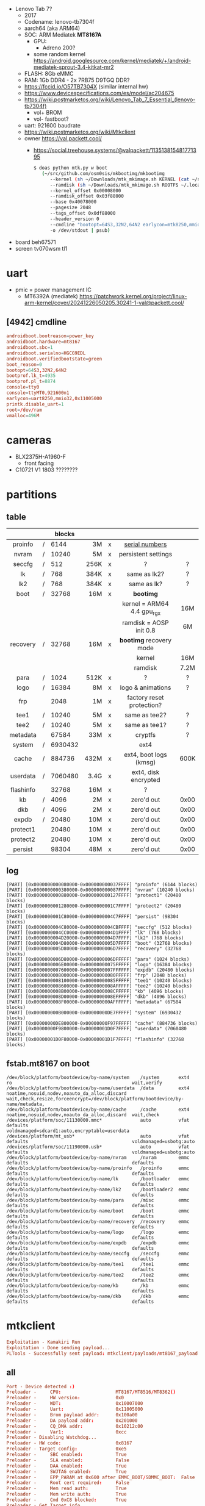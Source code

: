 - Lenovo Tab 7?
  - 2017
  - Codename: lenovo-tb7304f
  - aarch64 (aka ARM64)
  - SOC: ARM Mediatek *MT8167A*
    - GPU:
      - Adreno 200?
    - some random kernel https://android.googlesource.com/kernel/mediatek/+/android-mediatek-sprout-3.4-kitkat-mr2
  - FLASH: 8Gb eMMC
  - RAM: 1Gb DDR4 - 2x 7RB75 D9TGQ DDR?
  - https://fccid.io/O57TB7304X (similar internal hw)
  - https://www.devicespecifications.com/es/model/ac204675
  - https://wiki.postmarketos.org/wiki/Lenovo_Tab_7_Essential_(lenovo-tb7304f)
    - vol+ BROM
    - vol- fastboot?
  - uart: 921600 baudrate
  - https://wiki.postmarketos.org/wiki/Mtkclient
  - owner https://val.packett.cool/
    - https://social.treehouse.systems/@valpackett/113513815481771395
      #+begin_src sh
        $ doas python mtk.py w boot
           (~/src/github.com/osm0sis/mkbootimg/mkbootimg
              --kernel (sh ~/Downloads/mtk_mkimage.sh KERNEL (cat ~/src/git.kernel.org/pub/scm/linux/kernel/git/next/linux-next/arch/arm64/boot/{Image.gz,dts/mediatek/mt8167-lenovo-tb7304f.dtb} | psub) /dev/stdout | psub)
              --ramdisk (sh ~/Downloads/mtk_mkimage.sh ROOTFS ~/.local/var/pmbootstrap/chroot_rootfs_Lenovo-tb7304f/boot/initramfs /dev/stdout | psub)
              --kernel_offset 0x00008000
              --ramdisk_offset 0x03f88000
              --base 0x40078000
              --pagesize 2048
              --tags_offset 0x0df88000
              --header_version 0
              --cmdline "bootopt=64S3,32N2,64N2 earlycon=mtk8250,mmio32,0x11005000 console=ttyS0,921600n1"
              -o /dev/stdout | psub)
      #+end_src

- board beh67571
- screen tv070wsm tl1

* uart

- pmic = power management IC
  - MT6392A (mediatek) https://patchwork.kernel.org/project/linux-arm-kernel/cover/20241226050205.30241-1-val@packett.cool/

** [4942] cmdline

#+begin_src conf
  androidboot.bootreason=power_key
  androidboot.hardware=mt8167
  androidboot.sbc=1
  androidboot.serialno=HGCG9EDL
  androidboot.verifiedbootstate=green
  boot_reason=0
  bootopt=64S3,32N2,64N2
  bootprof.lk_t=4935
  bootprof.pl_t=8874
  console=tty0
  console=ttyMT0,921600n1
  earlycon=uart8250,mmio32,0x11005000
  printk.disable_uart=1
  root=/dev/ram
  vmalloc=496M
#+end_src

* cameras

- BLX2375H-A1960-F
  - front facing
- C10721 V1 1803 ????????

* partitions

** table
|-----------+---+---------+------+---+----------------------------+------|
|    <c>    |   |         |  <r> |   |            <c>             | <c>  |
|           |   |  blocks |      |   |                            |      |
|-----------+---+---------+------+---+----------------------------+------|
|  proinfo  | / |    6144 |   3M | x |       [[https://github.com/AlikornSause/Notes-on-QIN-F21-PRO/blob/main/README.md][serial numbers]]       |      |
|   nvram   | / |   10240 |   5M | x |    persistent settings     |      |
|  seccfg   | / |     512 | 256K | x |             ?              |  ?   |
|    lk     | / |     768 | 384K | x |        same as lk2?        |  ?   |
|    lk2    | / |     768 | 384K | x |        same as lk?         |  ?   |
|   boot    | / |   32768 |  16M | x |         *bootimg*          |      |
|           |   |         |      |   | kernel = ARM64 4.4 gpu_rgx | 16M  |
|           |   |         |      |   |  ramdisk = AOSP init 0.8   |  6M  |
| recovery  | / |   32768 |  16M | x |  *bootimg* recovery mode   |      |
|           |   |         |      |   |           kernel           | 16M  |
|           |   |         |      |   |          ramdisk           | 7.2M |
|   para    | / |    1024 | 512K | x |             ?              |  ?   |
|   logo    | / |   16384 |   8M | x |     logo & animations      |  ?   |
|    frp    |   |    2048 |   1M | x | factory reset protection?  |      |
|   tee1    | / |   10240 |   5M | x |       same as tee2?        |  ?   |
|   tee2    | / |   10240 |   5M | x |       same as tee1?        |  ?   |
| metadata  |   |   67584 |  33M | x |          cryptfs           |  ?   |
|  system   | / | 6930432 |      |   |            ext4            |      |
|   cache   | / |  884736 | 432M | x |   ext4, boot logs (kmsg)   | 600K |
| userdata  | / | 7060480 | 3.4G | x |    ext4, disk encrypted    |      |
| flashinfo |   |   32768 |  16M | x |             ?              |      |
|    kb     | / |    4096 |   2M | x |         zero'd out         | 0x00 |
|    dkb    | / |    4096 |   2M | x |         zero'd out         | 0x00 |
|   expdb   | / |   20480 |  10M | x |         zero'd out         | 0x00 |
| protect1  |   |   20480 |  10M | x |         zero'd out         | 0x00 |
| protect2  |   |   20480 |  10M | x |         zero'd out         | 0x00 |
|  persist  |   |   98304 |  48M | x |         zero'd out         | 0x00 |
|-----------+---+---------+------+---+----------------------------+------|

** log

#+begin_src
[PART] [0x0000000000080000-0x000000000037FFFF] "proinfo" (6144 blocks)
[PART] [0x0000000000380000-0x000000000087FFFF] "nvram" (10240 blocks)
[PART] [0x0000000000880000-0x000000000127FFFF] "protect1" (20480 blocks)
[PART] [0x0000000001280000-0x0000000001C7FFFF] "protect2" (20480 blocks)
[PART] [0x0000000001C80000-0x0000000004C7FFFF] "persist" (98304 blocks)
[PART] [0x0000000004C80000-0x0000000004CBFFFF] "seccfg" (512 blocks)
[PART] [0x0000000004CC0000-0x0000000004D1FFFF] "lk" (768 blocks)
[PART] [0x0000000004D20000-0x0000000004D7FFFF] "lk2" (768 blocks)
[PART] [0x0000000004D80000-0x0000000005D7FFFF] "boot" (32768 blocks)
[PART] [0x0000000005D80000-0x0000000006D7FFFF] "recovery" (32768 blocks)
[PART] [0x0000000006D80000-0x0000000006DFFFFF] "para" (1024 blocks)
[PART] [0x0000000006E00000-0x00000000075FFFFF] "logo" (16384 blocks)
[PART] [0x0000000007600000-0x0000000007FFFFFF] "expdb" (20480 blocks)
[PART] [0x0000000008000000-0x00000000080FFFFF] "frp" (2048 blocks)
[PART] [0x0000000008100000-0x00000000085FFFFF] "tee1" (10240 blocks)
[PART] [0x0000000008600000-0x0000000008AFFFFF] "tee2" (10240 blocks)
[PART] [0x0000000008B00000-0x0000000008CFFFFF] "kb" (4096 blocks)
[PART] [0x0000000008D00000-0x0000000008EFFFFF] "dkb" (4096 blocks)
[PART] [0x0000000008F00000-0x000000000AFFFFFF] "metadata" (67584 blocks)
[PART] [0x000000000B000000-0x00000000DE7FFFFF] "system" (6930432 blocks)
[PART] [0x00000000DE800000-0x00000000F97FFFFF] "cache" (884736 blocks)
[PART] [0x00000000F9800000-0x00000001D0F7FFFF] "userdata" (7060480 blocks)
[PART] [0x00000001D0F80000-0x00000001D1F7FFFF] "flashinfo" (32768 blocks)
#+end_src

** fstab.mt8167 on boot

#+begin_src
/dev/block/platform/bootdevice/by-name/system    /system       ext4  ro                                            wait,verify
/dev/block/platform/bootdevice/by-name/userdata  /data         ext4  noatime,nosuid,nodev,noauto_da_alloc,discard  wait,check,resize,forceencrypt=/dev/block/platform/bootdevice/by-name/metadata,
/dev/block/platform/bootdevice/by-name/cache     /cache        ext4  noatime,nosuid,nodev,noauto_da_alloc,discard  wait,check
/devices/platform/soc/11130000.mmc*              auto          vfat  defaults                                      voldmanaged=sdcard1:auto,encryptable=userdata
/devices/platform/mt_usb*                        auto          vfat  defaults                                      voldmanaged=usbotg:auto
/devices/platform/soc/11190000.usb*              auto          vfat  defaults                                      voldmanaged=usbotg:auto
/dev/block/platform/bootdevice/by-name/nvram     /nvram        emmc  defaults                                      defaults
/dev/block/platform/bootdevice/by-name/proinfo   /proinfo      emmc  defaults                                      defaults
/dev/block/platform/bootdevice/by-name/lk        /bootloader   emmc  defaults                                      defaults
/dev/block/platform/bootdevice/by-name/lk2       /bootloader2  emmc  defaults                                      defaults
/dev/block/platform/bootdevice/by-name/para      /misc         emmc  defaults                                      defaults
/dev/block/platform/bootdevice/by-name/boot      /boot         emmc  defaults                                      defaults
/dev/block/platform/bootdevice/by-name/recovery  /recovery     emmc  defaults                                      defaults
/dev/block/platform/bootdevice/by-name/logo      /logo         emmc  defaults                                      defaults
/dev/block/platform/bootdevice/by-name/expdb     /expdb        emmc  defaults                                      defaults
/dev/block/platform/bootdevice/by-name/seccfg    /seccfg       emmc  defaults                                      defaults
/dev/block/platform/bootdevice/by-name/tee1      /tee1         emmc  defaults                                      defaults
/dev/block/platform/bootdevice/by-name/tee2      /tee2         emmc  defaults                                      defaults
/dev/block/platform/bootdevice/by-name/kb        /kb           emmc  defaults                                      defaults
/dev/block/platform/bootdevice/by-name/dkb       /dkb          emmc  defaults                                      defaults
#+end_src

* mtkclient

#+begin_src conf
Exploitation - Kamakiri Run
Exploitation - Done sending payload...
PLTools - Successfully sent payload: mtkclient/payloads/mt8167_payload.bin
#+end_src

** all
#+begin_src conf
Port - Device detected :)
Preloader -     CPU:                    MT8167/MT8516/MT8362()
Preloader -     HW version:             0x0
Preloader -     WDT:                    0x10007000
Preloader -     Uart:                   0x11005000
Preloader -     Brom payload addr:      0x100a00
Preloader -     DA payload addr:        0x201000
Preloader -     CQ_DMA addr:            0x10212c00
Preloader -     Var1:                   0xcc
Preloader - Disabling Watchdog...
Preloader - HW code:                    0x8167
Preloader - Target config:              0xe5
Preloader -     SBC enabled:            True
Preloader -     SLA enabled:            False
Preloader -     DAA enabled:            True
Preloader -     SWJTAG enabled:         True
Preloader -     EPP_PARAM at 0x600 after EMMC_BOOT/SDMMC_BOOT:  False
Preloader -     Root cert required:     False
Preloader -     Mem read auth:          True
Preloader -     Mem write auth:         True
Preloader -     Cmd 0xC8 blocked:       True
Preloader - Get Target info
Preloader - BROM mode detected.
Preloader -     HW subcode:             0x8a00
Preloader -     HW Ver:                 0xcb00
Preloader -     SW Ver:                 0x1
Preloader - ME_ID:                      1EB73236D05F44623CAD903271D93952
Preloader - SOC_ID:                     0000000000000000000000000000000000000000000000000000000000000000
Preloader
Preloader - [LIB]: Auth file is required. Use --auth option.
DaHandler - Device is protected.
DaHandler - Device is in BROM-Mode. Bypassing security.
PLTools - Loading payload from mt8167_payload.bin, 0x264 bytes
Exploitation - Kamakiri Run
Exploitation - Done sending payload...
PLTools - Successfully sent payload: /home/sendai/projects/thirdparty/mkt/venv/lib/python3.10/site-packages/mtkclient/payloads/mt8167_payload.bin


Port - Device detected :)
DaHandler
DaHandler - [LIB]: Device is in BROM mode. No preloader given, trying to dump preloader from ram.
DAXFlash - Uploading xflash stage 1 from MTK_DA_V5.bin
XFlashExt - Patching da1 ...
Mtk - Patched "Patched loader msg" in preloader
Mtk - Patched "hash_check" in preloader
Mtk - Patched "Patched loader msg" in preloader
Mtk - Patched "get_vfy_policy" in preloader
XFlashExt - Patching da2 ...
XFlashExt - Security check patched
XFlashExt - SBC patched to be disabled
XFlashExt - Register read/write not allowed patched
DAXFlash - Successfully uploaded stage 1, jumping ..
Preloader - Jumping to 0x200000
Preloader - Jumping to 0x200000: ok.
DAXFlash - Successfully received DA sync
DAXFlash - Sending emi data ...
DAXFlash - DRAM setup passed.
DAXFlash - Sending emi data succeeded.
DAXFlash - Uploading stage 2...
DAXFlash - Upload data was accepted. Jumping to stage 2...
DAXFlash - Boot to succeeded.
DAXFlash - Successfully uploaded stage 2
DAXFlash - DA SLA is disabled
DAXFlash - EMMC FWVer:      0x0
DAXFlash - EMMC ID:         H8G4a2
DAXFlash - EMMC CID:        90014a483847346132a5043b046b9449
DAXFlash - EMMC Boot1 Size: 0x400000
DAXFlash - EMMC Boot2 Size: 0x400000
DAXFlash - EMMC GP1 Size:   0x0
DAXFlash - EMMC GP2 Size:   0x0
DAXFlash - EMMC GP3 Size:   0x0
DAXFlash - EMMC GP4 Size:   0x0
DAXFlash - EMMC RPMB Size:  0x400000
DAXFlash - EMMC USER Size:  0x1d2000000
DAXFlash - HW-CODE         : 0x8167
DAXFlash - HWSUB-CODE      : 0x8A00
DAXFlash - HW-VERSION      : 0xCB00
DAXFlash - SW-VERSION      : 0x1
DAXFlash - CHIP-EVOLUTION  : 0x0
DAXFlash - DA-VERSION      : 1.0
DAXFlash - Reconnecting to stage2 with higher speed
DeviceClass - [Errno 2] Entity not found
DAXFlash - Connected to stage2 with higher speed
DAXFlash - Extensions were accepted. Jumping to extensions...
DAXFlash - Boot to succeeded.
DAXFlash - DA Extensions successfully added
DaHandler - Requesting available partitions ....
#+end_src

* /system

- toybox based (130 bins) "-0b95e297be7b-android"
- android's toolbox based https://android.googlesource.com/platform/system/core/+/froyo/toolbox
  #+begin_src
   ./dd           ->  toolbox
   ./getevent     ->  toolbox
   ./iftop        ->  toolbox
   ./ioctl        ->  toolbox
   ./log          ->  toolbox
   ./nandread     ->  toolbox
   ./newfs_msdos  ->  toolbox
   ./prlimit      ->  toolbox
   ./ps           ->  toolbox
   ./sendevent    ->  toolbox
   ./start        ->  toolbox
   ./stop         ->  toolbox
   ./top          ->  toolbox
  #+end_src
- apks https://xdaforums.com/t/basicdreams-apk-does-what.2507764/

|--------------+-----------------------|
|     <c>      |          <c>          |
|     app/     |        apks ?         |
|     bin/     | executables (no init) |
|    data/     |  recovery_rootcheck   |
|     etc/     |                       |
|   etc/init   |          .rc          |
|  fake-libs/  |       libart.so       |
| fake-libs64/ |       libart.so       |
|    fonts/    |         .ttf          |
|  framework/  |         .jar          |
|     lib/     |          .so          |
|    lib64/    |          .so          |
|    media/    | ringtones, exit video |
|  priv-app/   |         apks          |
|     tts/     |    language packs?    |
|     usr/     |        share?         |
|   vendor/    |                       |
|    xbin/     |   dexlist, tcpdump    |
|--------------+-----------------------|

* /system/vendor

- /app/ seems to be all stuff that Lenovo left ready for this particular device

|-------------+-----------------------------------------|
|     <c>     |                   <c>                   |
|    app/     |                  apks                   |
|   *bin/*    |           less generic stuff            |
|    data/    | *ProjectConfig.mk* (linux? android NDK? |
|    etc/     |                                         |
| etc/gallery |                  apks                   |
|  firmware/  |                  blobs                  |
| framework/  |                                         |
|    lib/     |                   .so                   |
|   lib64/    |                   .so                   |
|   media/    |                    ?                    |
|  operator/  |                  apks                   |
|   plugin/   |      apk - com.mediatek.fwk.plugin      |
|  priv-app/  |                  apks                   |
|    res/     |              stock photos               |
|-------------+-----------------------------------------|

- etc/custom.conf - template for browser user agents, ssids

** etc/LenovoSuite_pad_row_170519.iso

#+begin_src
-r-xr-xr-x 1 root   root         47 ago 17  2015 Autorun.inf
-r-xr-xr-x 1 root   root     699016 jun  3  2016 Lenovo_Suite.exe
-r-xr-xr-x 1 root   root    9864461 may 19  2017 LenovoUsbDriver_autorun_1.1.49_user.exe
-r-xr-xr-x 1 root   root   32629384 jul  7  2016 MagicPlus_setup.exe
-r-xr-xr-x 1 root   root        162 may 19  2017 SetupConfig.txt
-r-xr-xr-x 1 root   root      26694 ago 17  2015 suite.ico
#+end_src

** etc/throttle.sh

#+begin_src sh
#!/system/bin/sh
# traffic control; arg1:ifname, arg2: rx, arg 3 tx.
#
export PATH=/data:$PATH

# clear rules
tc qdisc del dev $1 root
tc qdisc del dev $1 ingress
tc qdisc del dev ifb0 root

# set interface throttle
tc qdisc add dev $1 root handle 1: htb default 1 r2q 1000
tc class add dev $1 parent 1: classid 1:1 htb rate $3kbit
ifconfig ifb0 up
tc qdisc add dev ifb0 root handle 1: htb default 1 r2q 1000
tc class add dev ifb0 parent 1: classid 1:1 htb rate $2kbit
tc qdisc add dev $1 ingress
tc filter add dev $1 parent ffff: protocol ip prio 10 u32 match \
            u32 0 0 flowid 1:1 action mirred egress redirect dev ifb0
#+end_src
